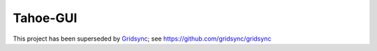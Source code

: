=========
Tahoe-GUI
=========

This project has been superseded by `Gridsync`_; see https://github.com/gridsync/gridsync

.. _Gridsync: http://gridsync.io

